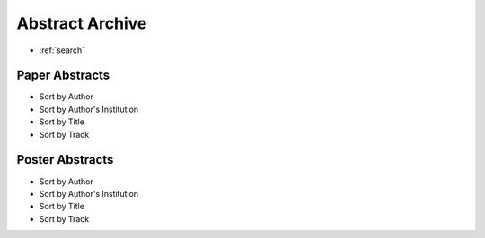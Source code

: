 Abstract Archive
================

* :ref:`search`

Paper Abstracts
---------------

* Sort by Author
* Sort by Author's Institution
* Sort by Title
* Sort by Track

Poster Abstracts
----------------

* Sort by Author
* Sort by Author's Institution
* Sort by Title
* Sort by Track
